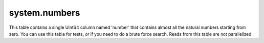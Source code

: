 system.numbers
--------------

This table contains a single UInt64 column named 'number' that contains almost all the natural numbers starting from zero.
You can use this table for tests, or if you need to do a brute force search.
Reads from this table are not parallelized.
